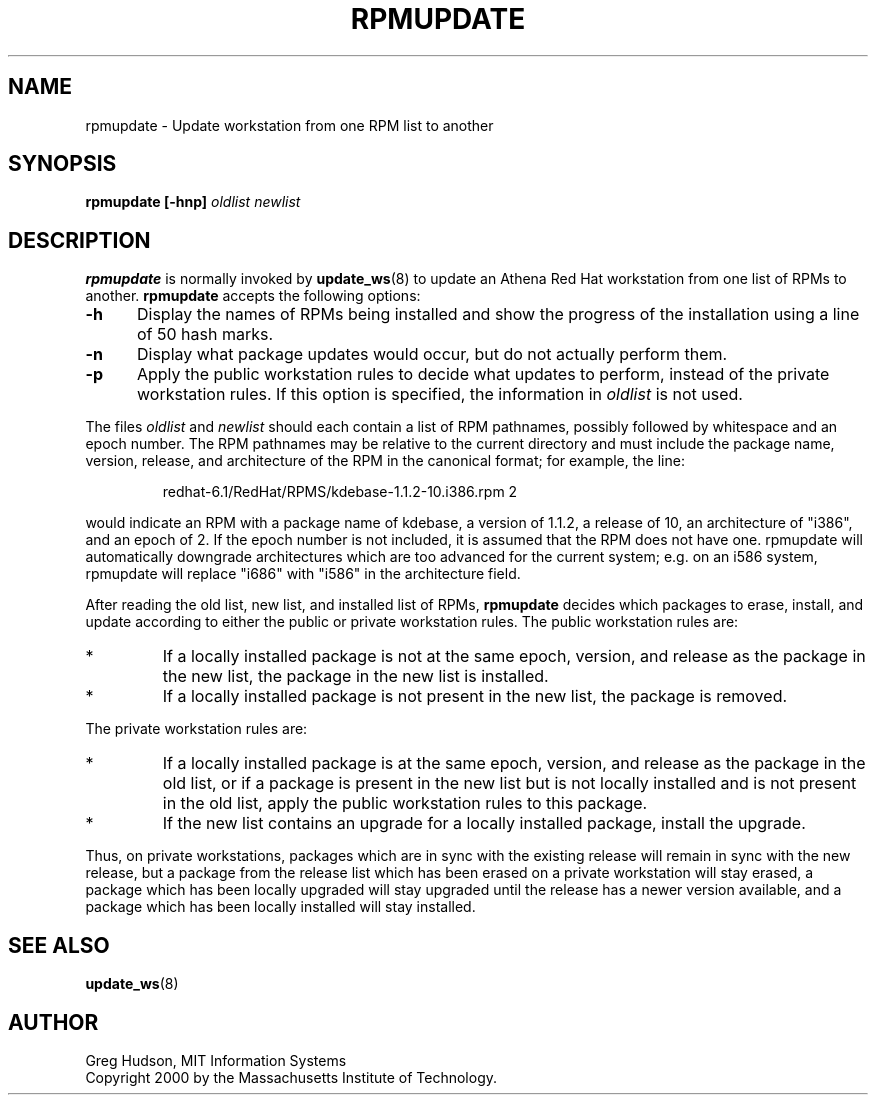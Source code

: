 .\" $Id: rpmupdate.8,v 1.1.2.2 2000-09-23 19:33:56 ghudson Exp $
.\"
.\" Copyright 2000 by the Massachusetts Institute of Technology.
.\"
.\" Permission to use, copy, modify, and distribute this
.\" software and its documentation for any purpose and without
.\" fee is hereby granted, provided that the above copyright
.\" notice appear in all copies and that both that copyright
.\" notice and this permission notice appear in supporting
.\" documentation, and that the name of M.I.T. not be used in
.\" advertising or publicity pertaining to distribution of the
.\" software without specific, written prior permission.
.\" M.I.T. makes no representations about the suitability of
.\" this software for any purpose.  It is provided "as is"
.\" without express or implied warranty.
.TH RPMUPDATE 8 "29 Feb 2000"
.SH NAME
rpmupdate \- Update workstation from one RPM list to another
.SH SYNOPSIS
.B rpmupdate [-hnp] \fIoldlist\fP \fInewlist\fP
.SH DESCRIPTION
.B rpmupdate
is normally invoked by
.BR update_ws (8)
to update an Athena Red Hat workstation from one list of RPMs to
another.
.B rpmupdate
accepts the following options:
.TP 5
.B \-h
Display the names of RPMs being installed and show the progress of the
installation using a line of 50 hash marks.
.TP 5
.B \-n
Display what package updates would occur, but do not actually perform
them.
.TP 5
.B \-p
Apply the public workstation rules to decide what updates to perform,
instead of the private workstation rules.  If this option is
specified, the information in
.I oldlist
is not used.
.PP
The files
.I oldlist
and
.I newlist
should each contain a list of RPM pathnames, possibly followed by
whitespace and an epoch number.  The RPM pathnames may be relative to
the current directory and must include the package name, version,
release, and architecture of the RPM in the canonical format; for
example, the line:
.PP
.RS
redhat-6.1/RedHat/RPMS/kdebase-1.1.2-10.i386.rpm 2
.RE
.PP
would indicate an RPM with a package name of kdebase, a version of
1.1.2, a release of 10, an architecture of "i386", and an epoch of 2.
If the epoch number is not included, it is assumed that the RPM does
not have one.  rpmupdate will automatically downgrade architectures
which are too advanced for the current system; e.g. on an i586 system,
rpmupdate will replace "i686" with "i586" in the architecture field.
.PP
After reading the old list, new list, and installed list of RPMs, 
.B rpmupdate
decides which packages to erase, install, and update according to
either the public or private workstation rules.  The public
workstation rules are:
.IP *
If a locally installed package is not at the same epoch, version, and
release as the package in the new list, the package in the new list is
installed.
.IP *
If a locally installed package is not present in the new list, the
package is removed.
.PP
The private workstation rules are:
.IP *
If a locally installed package is at the same epoch, version, and
release as the package in the old list, or if a package is present in
the new list but is not locally installed and is not present in the
old list, apply the public workstation rules to this package.
.IP *
If the new list contains an upgrade for a locally installed package,
install the upgrade.
.PP
Thus, on private workstations, packages which are in sync with the
existing release will remain in sync with the new release, but a
package from the release list which has been erased on a private
workstation will stay erased, a package which has been locally
upgraded will stay upgraded until the release has a newer version
available, and a package which has been locally installed will stay
installed.
.SH "SEE ALSO"
.BR update_ws (8)
.SH AUTHOR
Greg Hudson, MIT Information Systems
.br
Copyright 2000 by the Massachusetts Institute of Technology.
